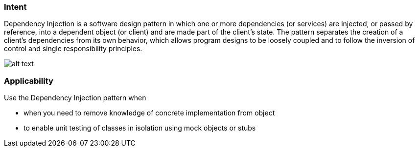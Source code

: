 === Intent

Dependency Injection is a software design pattern in which one or
more dependencies (or services) are injected, or passed by reference, into a
dependent object (or client) and are made part of the client's state. The
pattern separates the creation of a client's dependencies from its own
behavior, which allows program designs to be loosely coupled and to follow the
inversion of control and single responsibility principles.

image:./etc/dependency-injection.png[alt text]

=== Applicability

Use the Dependency Injection pattern when

* when you need to remove knowledge of concrete implementation from object
* to enable unit testing of classes in isolation using mock objects or stubs
